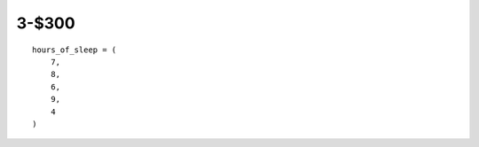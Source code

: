 3-$300
======

::

    hours_of_sleep = (
        7,
        8,
        6,
        9,
        4
    )

.. Answer: What is a list? ('Tuple' gets bonus points)
